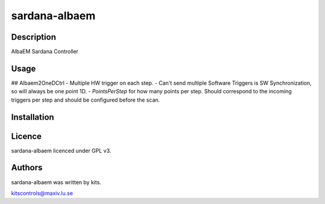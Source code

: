 ===================
sardana-albaem
===================

Description
-----------

AlbaEM Sardana Controller

Usage
-----
## Albaem2OneDCtrl
- Multiple HW trigger on each step.
- Can't send multiple Software Triggers is SW Synchronization, so will always be one point 1D.
- `PointsPerStep` for how many points per step. Should correspond to the incoming triggers per step and should be configured before the scan.

Installation
------------

Licence
-------

sardana-albaem licenced under GPL v3.

Authors
-------

sardana-albaem was written by kits.

kitscontrols@maxiv.lu.se

